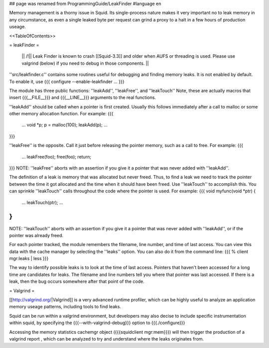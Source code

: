 ## page was renamed from ProgrammingGuide/LeakFinder
#language en

Memory management is a thorny issue in Squid. Its single-process nature makes it very important no to leak memory in any circumstance, as even a single leaked byte per request can grind a proxy to a halt in a few hours of production useage.

<<TableOfContents>>

= leakFinder =

 || /!\ || Leak Finder is known to crash [[Squid-3.3]] and older when AUFS or threading is used. Please use valgrind (below) if you need to debug in those components. ||

''src/leakfinder.c'' contains some routines useful for debugging
and finding memory leaks.  It is not enabled by default.  To enable
it, use
{{{
configure --enable-leakfinder ...
}}}


The module has three public functions: ''leakAdd'',
''leakFree'', and ''leakTouch'' Note, these are actually
macros that insert {{{__FILE__}}} and {{{__LINE__}}} arguments to the real
functions.

''leakAdd'' should be called when a pointer is first created.
Usually this follows immediately after a call to malloc or some
other memory allocation function.  For example:
{{{
    ...
    void *p;
    p = malloc(100);
    leakAdd(p);
    ...
}}}


''leakFree'' is the opposite.  Call it just before releasing
the pointer memory, such as a call to free.  For example:
{{{
    ...
    leakFree(foo);
    free(foo);
    return;
}}}
NOTE: ''leakFree'' aborts with an assertion if you give it a
pointer that was never added with ''leakAdd''.



The definition of a leak is memory that was allocated but never
freed.  Thus, to find a leak we need to track the pointer between
the time it got allocated and the time when it should have been
freed.  Use ''leakTouch'' to accomplish this.  You can sprinkle
''leakTouch'' calls throughout the code where the pointer is
used.  For example:
{{{
void
myfunc(void *ptr)
{
    ...
    leakTouch(ptr);
    ...
}
}}}
NOTE:  ''leakTouch'' aborts with an assertion if you give it
a pointer that was never added with ''leakAdd'', or if the
pointer was already freed.


For each pointer tracked, the module remembers the filename, line
number, and time of last access.  You can view this data with the
cache manager by selecting the ''leaks'' option.  You can also
do it from the command line:
{{{
% client mgr:leaks | less
}}}


The way to identify possible leaks is to look at the time of last
access.  Pointers that haven't been accessed for a long time are
candidates for leaks.  The filename and line numbers tell you where
that pointer was last accessed.  If there is a leak, then the bug
occurs somewhere after that point of the code.


= Valgrind =

[[http://valgrind.org/|Valgrind]] is a very advanced runtime profiler, which can be highly useful to analyze an application memory useage patterns, including tools to find leaks.

Squid can be run within a valgrind environment, but developers may also decise to include specific instrumentation within squid, by specifying the {{{--with-valgrind-debug}}} option to {{{./configure}}}

Accessing the memory statistics cachemgr object ({{{squidclient mgr:mem}}}) will then trigger the production of a valgrind report , which can be analyzed to try and understand where the leaks originates from.
